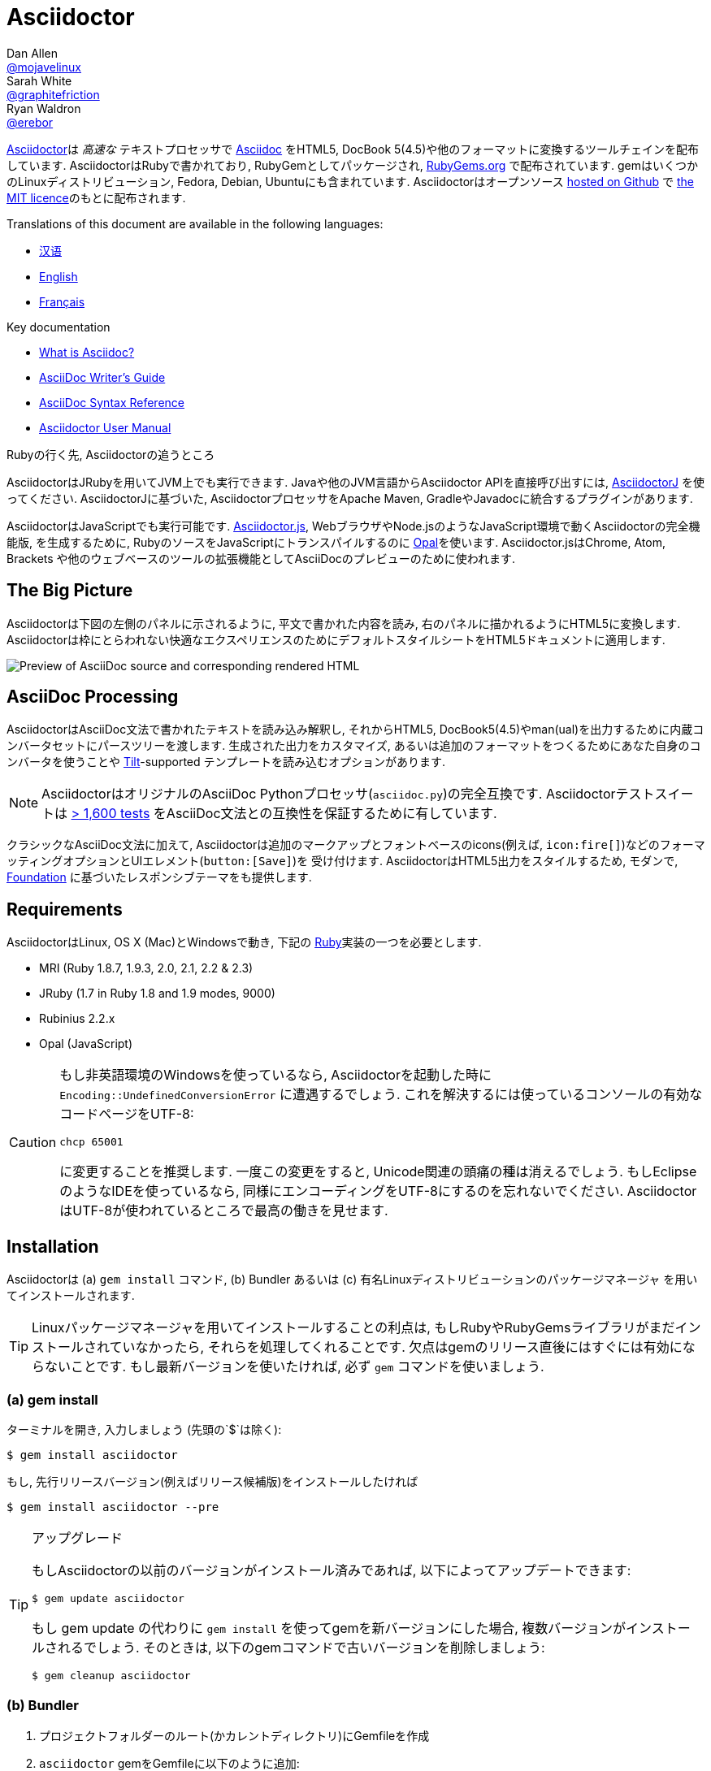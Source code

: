 = Asciidoctor
Dan Allen <https://github.com/mojavelinux[@mojavelinux]>; Sarah White <https://github.com/graphitefriction[@graphitefriction]>; Ryan Waldron <https://github.com/erebor[@erebor]>
// settings:
:page-layout: base
:idprefix:
:idseparator: -
:source-language: ruby
:language: {source-language}
ifndef::env-github[:icons: font]
ifdef::env-github[]
:status:
:outfilesuffix: .adoc
:caution-caption: :fire:
:important-caption: :exclamation:
:note-caption: :paperclip:
:tip-caption: :bulb:
:warning-caption: :warning:
endif::[]
// Variables:
:release-version: 1.5.6.1
// URIs:
:uri-org: https://github.com/asciidoctor
:uri-repo: {uri-org}/asciidoctor
:uri-asciidoctorj: {uri-org}/asciidoctorj
:uri-asciidoctorjs: {uri-org}/asciidoctor.js
:uri-project: http://asciidoctor.org
ifdef::env-site[:uri-project: link:]
:uri-docs: {uri-project}/docs
:uri-news: {uri-project}/news
:uri-manpage: {uri-project}/man/asciidoctor
:uri-issues: {uri-repo}/issues
:uri-contributors: {uri-repo}/graphs/contributors
:uri-rel-file-base: link:
:uri-rel-tree-base: link:
ifdef::env-site[]
:uri-rel-file-base: {uri-repo}/blob/master/
:uri-rel-tree-base: {uri-repo}/tree/master/
endif::[]
:uri-changelog: {uri-rel-file-base}CHANGELOG.adoc
:uri-contribute: {uri-rel-file-base}CONTRIBUTING.adoc
:uri-license: {uri-rel-file-base}LICENSE
:uri-tests: {uri-rel-tree-base}test
:uri-discuss: http://discuss.asciidoctor.org
:uri-irc: irc://irc.freenode.org/#asciidoctor
:uri-rubygem: https://rubygems.org/gems/asciidoctor
:uri-what-is-asciidoc: {uri-docs}/what-is-asciidoc
:uri-user-manual: {uri-docs}/user-manual
:uri-install-docker: https://github.com/asciidoctor/docker-asciidoctor
//:uri-install-doc: {uri-docs}/install-toolchain
:uri-install-osx-doc: {uri-docs}/install-asciidoctor-macosx
:uri-render-doc: {uri-docs}/render-documents
:uri-themes-doc: {uri-docs}/produce-custom-themes-using-asciidoctor-stylesheet-factory
:uri-gitscm-repo: https://github.com/git/git-scm.com
:uri-prototype: {uri-gitscm-repo}/commits/master/lib/asciidoc.rb
:uri-freesoftware: https://www.gnu.org/philosophy/free-sw.html
:uri-foundation: http://foundation.zurb.com
:uri-tilt: https://github.com/rtomayko/tilt
:uri-ruby: https://ruby-lang.org
// images:
:image-uri-screenshot: https://raw.githubusercontent.com/asciidoctor/asciidoctor/master/screenshot.png

{uri-project}/[Asciidoctor]は _高速な_ テキストプロセッサで {uri-what-is-asciidoc}[Asciidoc] をHTML5, DocBook 5(4.5)や他のフォーマットに変換するツールチェインを配布しています.
AsciidoctorはRubyで書かれており, RubyGemとしてパッケージされ,  {uri-rubygem}[RubyGems.org] で配布されています.
gemはいくつかのLinuxディストリビューション, Fedora, Debian, Ubuntuにも含まれています.
Asciidoctorはオープンソース {uri-repo}[hosted on Github] で {uri-license}[the MIT licence]のもとに配布されます.

ifndef::env-site[]
Translations of this document are available in the following languages:

* {uri-rel-file-base}README-zh_CN.adoc[汉语]
* {uri-rel-file-base}README.adoc[English]
* {uri-rel-file-base}README-fr.adoc[Français]
endif::[]

.Key documentation
[.compact]
* {uri-docs}/what-is-asciidoc[What is Asciidoc?]
* {uri-docs}/asciidoc-writers-guide[AsciiDoc Writer's Guide]
* {uri-docs}/asciidoc-syntax-quick-reference[AsciiDoc Syntax Reference]
* {uri-docs}/user-manual[Asciidoctor User Manual]

.Rubyの行く先, Asciidoctorの追うところ
****
AsciidoctorはJRubyを用いてJVM上でも実行できます.
Javaや他のJVM言語からAsciidoctor APIを直接呼び出すには,  {uri-asciidoctorj}[AsciidoctorJ] を使ってください.
AsciidoctorJに基づいた, AsciidoctorプロセッサをApache Maven, GradleやJavadocに統合するプラグインがあります.

AsciidoctorはJavaScriptでも実行可能です.
{uri-asciidoctorjs}[Asciidoctor.js], WebブラウザやNode.jsのようなJavaScript環境で動くAsciidoctorの完全機能版, を生成するために, RubyのソースをJavaScriptにトランスパイルするのに http://opalrb.org[Opal]を使います.
Asciidoctor.jsはChrome, Atom, Brackets や他のウェブベースのツールの拡張機能としてAsciiDocのプレビューのために使われます.
****

ifdef::status[]
.*Project health*
image:https://img.shields.io/travis/asciidoctor/asciidoctor/master.svg[Build Status (Travis CI), link=https://travis-ci.org/asciidoctor/asciidoctor]
image:https://ci.appveyor.com/api/projects/status/ifplu67oxvgn6ceq/branch/master?svg=true&amp;passingText=green%20bar&amp;failingText=%23fail&amp;pendingText=building%2E%2E%2E[Build Status (AppVeyor), link=https://ci.appveyor.com/project/asciidoctor/asciidoctor]
//image:https://img.shields.io/coveralls/asciidoctor/asciidoctor/master.svg[Coverage Status, link=https://coveralls.io/r/asciidoctor/asciidoctor]
image:https://codeclimate.com/github/asciidoctor/asciidoctor/badges/gpa.svg[Code Climate, link="https://codeclimate.com/github/asciidoctor/asciidoctor"]
image:https://inch-ci.org/github/asciidoctor/asciidoctor.svg?branch=master[Inline docs, link="https://inch-ci.org/github/asciidoctor/asciidoctor"]
endif::[]

== The Big Picture

Asciidoctorは下図の左側のパネルに示されるように, 平文で書かれた内容を読み, 右のパネルに描かれるようにHTML5に変換します.
Asciidoctorは枠にとらわれない快適なエクスペリエンスのためにデフォルトスタイルシートをHTML5ドキュメントに適用します.

image::{image-uri-screenshot}[Preview of AsciiDoc source and corresponding rendered HTML]

== AsciiDoc Processing
AsciidoctorはAsciiDoc文法で書かれたテキストを読み込み解釈し, それからHTML5, DocBook5(4.5)やman(ual)を出力するために内蔵コンバータセットにパースツリーを渡します.
生成された出力をカスタマイズ, あるいは追加のフォーマットをつくるためにあなた自身のコンバータを使うことや {uri-tilt}[Tilt]-supported テンプレートを読み込むオプションがあります.

NOTE: AsciidoctorはオリジナルのAsciiDoc Pythonプロセッサ(`asciidoc.py`)の完全互換です.
Asciidoctorテストスイートは {uri-tests}[> 1,600 tests] をAsciiDoc文法との互換性を保証するために有しています.

クラシックなAsciiDoc文法に加えて, Asciidoctorは追加のマークアップとフォントベースのicons(例えば, `+icon:fire[]+`)などのフォーマッティングオプションとUIエレメント(`+button:[Save]+`)を  受け付けます.
AsciidoctorはHTML5出力をスタイルするため, モダンで,  {uri-foundation}[Foundation] に基づいたレスポンシブテーマをも提供します.

== Requirements

AsciidoctorはLinux, OS X (Mac)とWindowsで動き, 下記の {uri-ruby}[Ruby]実装の一つを必要とします.

* MRI (Ruby 1.8.7, 1.9.3, 2.0, 2.1, 2.2 & 2.3)
* JRuby (1.7 in Ruby 1.8 and 1.9 modes, 9000)
* Rubinius 2.2.x
* Opal (JavaScript)

[CAUTION]
====
もし非英語環境のWindowsを使っているなら, Asciidoctorを起動した時に `Encoding::UndefinedConversionError` に遭遇するでしょう.
これを解決するには使っているコンソールの有効なコードページをUTF-8:

 chcp 65001

に変更することを推奨します.
一度この変更をすると, Unicode関連の頭痛の種は消えるでしょう.
もしEclipseのようなIDEを使っているなら, 同様にエンコーディングをUTF-8にするのを忘れないでください.
AsciidoctorはUTF-8が使われているところで最高の働きを見せます.
====

== Installation

Asciidoctorは (a) `gem install` コマンド,  (b) Bundler あるいは (c) 有名Linuxディストリビューションのパッケージマネージャ を用いてインストールされます.

TIP: Linuxパッケージマネージャを用いてインストールすることの利点は, もしRubyやRubyGemsライブラリがまだインストールされていなかったら, それらを処理してくれることです.
欠点はgemのリリース直後にはすぐには有効にならないことです.
もし最新バージョンを使いたければ, 必ず `gem` コマンドを使いましょう.

=== (a) gem install

ターミナルを開き, 入力しましょう (先頭の`$`は除く):

 $ gem install asciidoctor

もし, 先行リリースバージョン(例えばリリース候補版)をインストールしたければ

 $ gem install asciidoctor --pre

.アップグレード
[TIP]
====
もしAsciidoctorの以前のバージョンがインストール済みであれば, 以下によってアップデートできます:

 $ gem update asciidoctor

もし gem update の代わりに `gem install` を使ってgemを新バージョンにした場合, 複数バージョンがインストールされるでしょう.
そのときは, 以下のgemコマンドで古いバージョンを削除しましょう:

 $ gem cleanup asciidoctor
====

=== (b) Bundler

. プロジェクトフォルダーのルート(かカレントディレクトリ)にGemfileを作成
. `asciidoctor` gemをGemfileに以下のように追加:
+
[source,subs=attributes+]
----
source 'https://rubygems.org'
gem 'asciidoctor'
# or specify the version explicitly
# gem 'asciidoctor', '{release-version}'
----

. Gemfileを保存
. ターミナルを開き, gemをインストール:

 $ bundle

gemをアップグレードするには, Gemfileで新バージョンを指定し, `bundle` を再び実行してください.
`bundle update` は他のgemもアップデートするため推奨されて *いない* ので, 思わぬ結果になるかも知れません.

=== (c) Linux package managers

==== DNF (Fedora 21 or greater)

dnfを使いFedora21かそれ以上にインストールするには, ターミナルを開き, 以下を入力してください:

 $ sudo dnf install -y asciidoctor

gemをアップグレードするには:

 $ sudo dnf update -y asciidoctor

TIP: お使いのシステムは自動的にrpmパッケージをアップデートするよう設定されているかも知れません.その場合, gemのアップデートのためにあなたがすべきことはありません.

==== apt-get (Debian, Ubuntu, Mint)

Debian, UbuntuまたはMintにインストールするには, ターミナルを開き, 以下を入力してください:

 $ sudo apt-get install -y asciidoctor

gemをアップグレードするには:

 $ sudo apt-get upgrade -y asciidoctor

TIP: お使いのシステムは自動的にdebパッケージをアップデートするよう設定されているかも知れません.その場合, gemのアップデートのためにあなたがすべきことはありません.

パッケージマネージャ(apt-get)によってインストールされたバージョンのAsciidoctorは最新リリースのAsciidoctorではないかもしれません.
ディストリビューションのリリース毎に, どのバージョンがパッケージされているかはパッケージリポジトリを調べてください.

* https://packages.debian.org/search?keywords=asciidoctor&searchon=names&exact=1&suite=all&section=all[asciidoctor package by Debian release]
* http://packages.ubuntu.com/search?keywords=asciidoctor&searchon=names&exact=1&suite=all&section=all[asciidoctor package by Ubuntu release]
* https://community.linuxmint.com/software/view/asciidoctor[asciidoctor package by Mint release]

[CAUTION]
====
パッケージマネージャによって管理されているgemをアップデートするのに `gem udpate` コマンドを使うなといわれるでしょう.
そのようなことをするのは, パッケージマネージャがファイル(/usr/local下にインストールされた)を追跡できなくなるためにシステムが不安定な状態にするためです.
単純に, システムgemはパッケージマネージャによってのみ管理されるべきです.

もし, パッケージマネージャによってインストールされたのより新しいバージョンのAsciidoctorを使いたければ,  http://rvm.io[RVM] や https://github.com/rbenv/rbenv[rbenv]を使ってRubyをホームディレクトリ(すなわち, ユーザースペース)にインストールするべきです.
それから, 安心して `gem` コマンドをAsciidoctorのアップデート, インストールのために使うことができます.
RVMやrbenvを使っているなら, gemはシステムからは孤立した場所にインストールされます.
====

==== apk (Alpine Linux)

Alpine Linuxにgemをインストールするには, ターミナルを開き, 以下を入力してください:

 $ sudo apk add asciidoctor

gemをアップグレードするには:

 $ sudo apk add -u asciidoctor

TIP: お使いのシステムは自動的にapkパッケージをアップデートするよう設定されているかも知れません.その場合, gemのアップデートのためにあなたがすべきことはありません.

=== Other installation options

* {uri-install-docker}[Installing Asciidoctor using Docker]
* {uri-install-osx-doc}[Installing Asciidoctor on Mac OS X]
// at the moment, the following entry is just a reiteration of the information in this README
//* {uri-install-doc}[Installing the Asciidoctor toolchain]

== Usage

Asciidoctorのインストールに成功すれば,  `asciidoctor` コマンドラインインターフェース(CLI)がPATH中で有効になります.
確認のために, 以下をターミナルで実行しましょう:

 $ asciidoctor --version

AsciidoctorのバージョンとRuby環境についての情報がターミナルに出力されたのを見ることができるはずです.

[.output,subs=attributes+]
....
Asciidoctor {release-version} [http://asciidoctor.org]
Runtime Environment (ruby 2.4.1p111 [x86_64-linux]) (lc:UTF-8 fs:UTF-8 in:- ex:UTF-8)
....

AsciidoctorはAPIを提供します.
APIは他のRubyソフトウェア, Rails, SinatraとGitHub, そして他の言語, Java (via {uri-asciidoctorj}[AsciidoctorJ] )とJavaScript (via {uri-asciidoctorjs}[Asciidoctor.js])との統合を意図しています.

=== Command line interface (CLI)

`asciidoctor` コマンドはAsciidoctorをコマンドライン(つまりターミナル)から起動することを可能にします.

次のコマンドはファイルREADME.adocをHTMLに変換し, 結果を同じディレクトリのREADME.htmlに保存します.
生成されたHTMLファイルの名前はソースファイル依存し, その拡張子を `.html` に変えます.

 $ asciidoctor README.adoc

Asciidoctorプロセッサに様々なフラグやスイッチを与えることで制御できます.それは以下を用いて調べることができます:

 $ asciidoctor --help

例えば, ファイルを異なるディレクトリに書き出すには:

 $ asciidoctor -D output README.adoc

`asciidoctor` {uri-manpage}[man page] はコマンドライン・インタフェースの完全なリファレンスを提供します.

`asciidoctor` コマンドの使い方についてもっと学ぶには以下を参照してください.

* {uri-render-doc}[How do I convert a document?]
* {uri-themes-doc}[How do I use the Asciidoctor stylesheet factory to produce custom themes?]

=== Ruby API

Asciidoctorをアプリケーションの中で使うには, まずgemをrequireする必要があります:

[source]
require 'asciidoctor'

それから, AsciiDocソースファイルをHTMLファイルに変換できます:

[source]
Asciidoctor.convert_file 'README.adoc', to_file: true, safe: :safe

WARNING: AsciidoctorをAPI経由で使っている時, デフォルトのセーフモードは `:secure` です.
セキュアモードでは,  `include` ディレクティブを含むいくつかのコア機能は無効化されています.
もしこれらの機能を有効化したい場合, 明示的にセーフモードを `:server` (推奨)か `:safe` にする必要があります.

AsciiDoc文字列を埋め込みHTML(HTMLページヘの挿入)へ変換することもできます:

[source]
----
content = '_Zen_ in the art of writing http://asciidoctor.org[AsciiDoc].'
Asciidoctor.convert content, safe: :safe
----

もし完全なHTMLドキュメントを求めるのであれば,  `header_footer` オプションを以下の通り有効にしてください:

[source]
----
content = '_Zen_ in the art of writing http://asciidoctor.org[AsciiDoc].'
html = Asciidoctor.convert content, header_footer: true, safe: :safe
----

パースされたドキュメントにアクセスしたいのなら, 変換を個々のステップに分割することが出来ます:

[source]
----
content = '_Zen_ in the art of writing http://asciidoctor.org[AsciiDoc].'
document = Asciidoctor.load content, header_footer: true, safe: :safe
puts document.doctitle
html = document.convert
----

Asciidoctorの生成する出力が気に入らないのであれば,  _あなたはそれを変更できる_ ことを忘れないでください!
Asciidoctorはパースされたドキュメントを生成された出力に変換する処理を扱うカスタムコンバーターをサポートしています.

断片的な出力をカスタマイズする簡単な方法の一つはテンプレートコンバーターを使うことです.
テンプレートコンバーターによって, ドキュメント中のあらゆるノードの変換を扱うために {uri-tilt}[Tilt]-supportedテンプレートファイルを使うことができます.

そのようにすれば, 出力を100%制御することが _できます_ .
APIの使い方や出力のカスタマイズ方法についてのより詳しい情報は {uri-user-manual}[user manual] を参照してください.

== Contributing

{uri-freesoftware}[free software] の精神においては,  _everyone_ がこのプロジェクトを改良するのをたすけることが勧められています.
もしエラーや手抜かりをソースコード, ドキュメント, あるいはウェブサイトに見つけたのなら, 恥じることなく修正と共にpull requestの開設やissueの送信をしてください.
New contributors are always welcome!

*あなた*  にもできることがあります:

* 先行バージョン(alpha, beta or preview)の使用
* バグレポート
* 新機能提案
* ドキュメントの執筆
* 仕様の執筆
* コーディング -- _パッチでも, 足りなすぎるなんてことはありません_
** typoの修正
** コメントの追加
** 一貫性のないホワイトスペースの除去
** テストの記述!
* リファクタリング
*  {uri-issues}[issues] の修正
* パッチの批評

{uri-contribute}[Contributing] ガイドはどうやってスタイルをつくるか, issueを送るか, 機能リクエスト, コーディング, ドキュメンテーションをAsciidoctor Projectにするかについての情報を提供しています.

== Getting Help

Asciidoctorプロジェクトはあなたが簡単に著作を書いて, 配布するのをたすけるため開発されています.
しかしあなたのフィードバックなしにはできません!
ディスカッションリストで, Twitterで, チャットルームで, 質問し, プロジェクトのあらゆる側面について話し合うようお勧めします.

Discussion list (Nabble):: {uri-discuss}
Twitter:: #asciidoctor hashtag or @asciidoctor mention
Chat (Gitter):: image:https://badges.gitter.im/Join%20In.svg[Gitter, link=https://gitter.im/asciidoctor/asciidoctor]

ifdef::env-github[]
Further information and documentation about Asciidoctor can be found on the project's website.

{uri-project}/[Home] | {uri-news}[News] | {uri-docs}[Docs]
endif::[]

GitHub上のAsciidoctorはプロジェクトのソースコード, イシュートラッカー, サブプロジェクトを管理しています.

Source repository (git):: {uri-repo}
Issue tracker:: {uri-issues}
Asciidoctor organization on GitHub:: {uri-org}

== Copyright and Licensing

Copyright (C) 2012-2018 Dan Allen, Ryan Waldron and the Asciidoctor Project.
Free use of this software is granted under the terms of the MIT License.

See the {uri-license}[LICENSE] file for details.

== Authors

*Asciidoctor* is led by https://github.com/mojavelinux[Dan Allen] and https://github.com/graphitefriction[Sarah White] and has received contributions from {uri-contributors}[many other individuals] in Asciidoctor's awesome community.
The project was initiated in 2012 by https://github.com/erebor[Ryan Waldron] and based on {uri-prototype}[a prototype] written by https://github.com/nickh[Nick Hengeveld].

*AsciiDoc* was started by Stuart Rackham and has received contributions from many other individuals in the AsciiDoc community.
